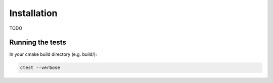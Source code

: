 
************
Installation
************

TODO

Running the tests
#################

In your cmake build directory (e.g. build/):

.. code:: python

    ctest --verbose
